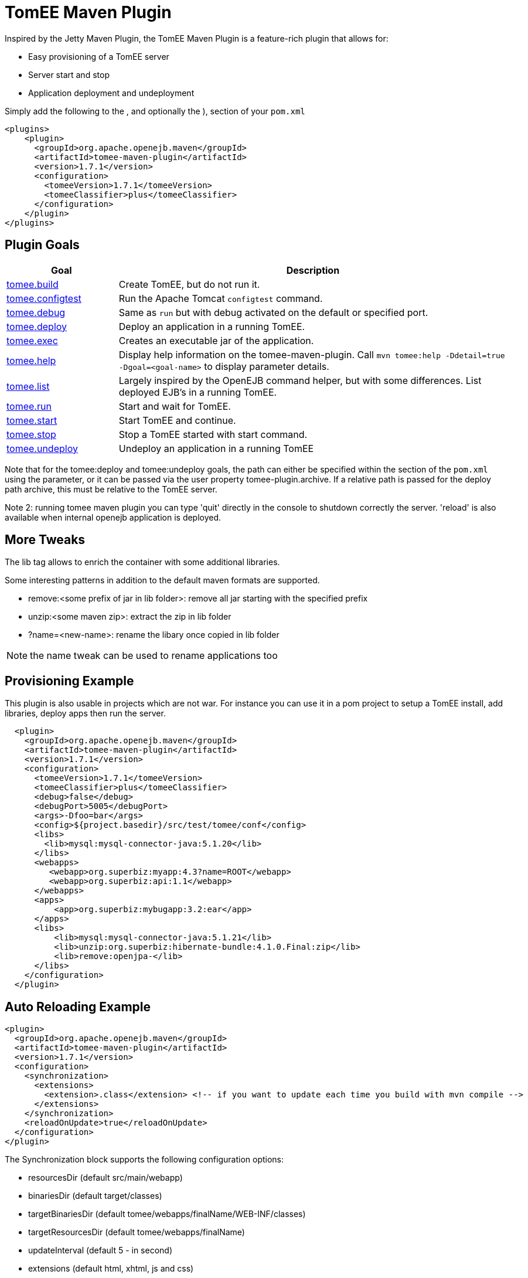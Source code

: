 = TomEE Maven Plugin
:index-group: Unrevised
:jbake-date: 2018-12-05
:jbake-type: page
:jbake-status: published
:name-description-table-layout: cols="2,7a",options="header"


Inspired by the Jetty Maven Plugin, the TomEE Maven Plugin is a feature-rich plugin that allows for:

* Easy provisioning of a TomEE server
* Server start and stop
* Application deployment and undeployment

Simply add the following to the +++<plugins>+++, and optionally the +++<pluginManagement>+++), section of your `pom.xml`

 <plugins>
     <plugin>
       <groupId>org.apache.openejb.maven</groupId>
       <artifactId>tomee-maven-plugin</artifactId>
       <version>1.7.1</version>
       <configuration>
         <tomeeVersion>1.7.1</tomeeVersion>
         <tomeeClassifier>plus</tomeeClassifier>
       </configuration>
     </plugin>
 </plugins>

== Plugin Goals

[{name-description-table-layout}]
|===
|Goal

|Description

|xref:maven/build-mojo.adoc[tomee.build]

|Create TomEE, but do not run it.

|xref:maven/configtest-mojo.adoc[tomee.configtest]

|Run the Apache Tomcat `configtest` command.

|xref:maven/debug-mojo.adoc[tomee.debug]

|Same as `run` but with debug activated on the default or specified port.

|xref:maven/deploy-mojo.adoc[tomee.deploy]

|Deploy an application in a running TomEE.

|xref:maven/exec-mojo.adoc[tomee.exec]

|Creates an executable jar of the application.

|xref:maven/help-mojo.adoc[tomee.help]

|Display help information on the tomee-maven-plugin.
Call `mvn tomee:help -Ddetail=true -Dgoal=<goal-name>` to display parameter details.

|xref:maven/list-mojo.adoc[tomee.list]

|Largely inspired by the OpenEJB command helper, but with some differences. List deployed EJB's in a running TomEE.

|xref:maven/run-mojo.adoc[tomee.run]

|Start and wait for TomEE.

|xref:maven/start-mojo.adoc[tomee.start]

|Start TomEE and continue.

|xref:maven/stop-mojo.adoc[tomee.stop]

|Stop a TomEE started with start command.

|xref:maven/undeploy-mojo.adoc[tomee.undeploy]

|Undeploy an application in a running TomEE
|===


Note that for the tomee:deploy and tomee:undeploy goals, the path can either be specified within the +++<configuration>++++++</configuration>+++ section of the `pom.xml` using the +++<path>+++parameter, or it can be passed via the user property tomee-plugin.archive.
If a relative path is passed for the deploy path archive, this must be relative to the TomEE server.+++</path>+++

Note 2: running tomee maven plugin you can type 'quit' directly in the console to shutdown correctly the server.
'reload' is also available when internal openejb application is deployed.

== More Tweaks

The lib tag allows to enrich the container with some additional libraries.

Some interesting patterns in addition to the default maven formats are supported.

* remove:<some prefix of jar in lib folder>: remove all jar starting with the specified prefix
* unzip:<some maven zip>: extract the zip in lib folder
* ?name=<new-name>: rename the libary once copied in lib folder

NOTE: the name tweak can be used to rename applications too

== Provisioning Example

This plugin is also usable in projects which are not war.
For instance you can use it in a pom project to setup a TomEE install, add libraries, deploy apps then run the server.

[source,xml]
----
  <plugin>
    <groupId>org.apache.openejb.maven</groupId>
    <artifactId>tomee-maven-plugin</artifactId>
    <version>1.7.1</version>
    <configuration>
      <tomeeVersion>1.7.1</tomeeVersion>
      <tomeeClassifier>plus</tomeeClassifier>
      <debug>false</debug>
      <debugPort>5005</debugPort>
      <args>-Dfoo=bar</args>
      <config>${project.basedir}/src/test/tomee/conf</config>
      <libs>
        <lib>mysql:mysql-connector-java:5.1.20</lib>
      </libs>
      <webapps>
         <webapp>org.superbiz:myapp:4.3?name=ROOT</webapp>
         <webapp>org.superbiz:api:1.1</webapp>
      </webapps>
      <apps>
          <app>org.superbiz:mybugapp:3.2:ear</app>
      </apps>
      <libs>
          <lib>mysql:mysql-connector-java:5.1.21</lib>
          <lib>unzip:org.superbiz:hibernate-bundle:4.1.0.Final:zip</lib>
          <lib>remove:openjpa-</lib>
      </libs>
    </configuration>
  </plugin>
----

== Auto Reloading Example

[source,xml]
----
<plugin>
  <groupId>org.apache.openejb.maven</groupId>
  <artifactId>tomee-maven-plugin</artifactId>
  <version>1.7.1</version>
  <configuration>
    <synchronization>
      <extensions>
        <extension>.class</extension> <!-- if you want to update each time you build with mvn compile -->
      </extensions>
    </synchronization>
    <reloadOnUpdate>true</reloadOnUpdate>
  </configuration>
</plugin>
----

The Synchronization block supports the following configuration options:

* resourcesDir (default src/main/webapp)
* binariesDir (default target/classes)
* targetBinariesDir (default tomee/webapps/finalName/WEB-INF/classes)
* targetResourcesDir (default tomee/webapps/finalName)
* updateInterval (default 5 - in second)
* extensions (default html, xhtml, js and css)
* regex: a regex should match files to take into account when updating

reloadOnUpdate means to reload the entire context (webapp).
This means undeploying/redeploying the application.
